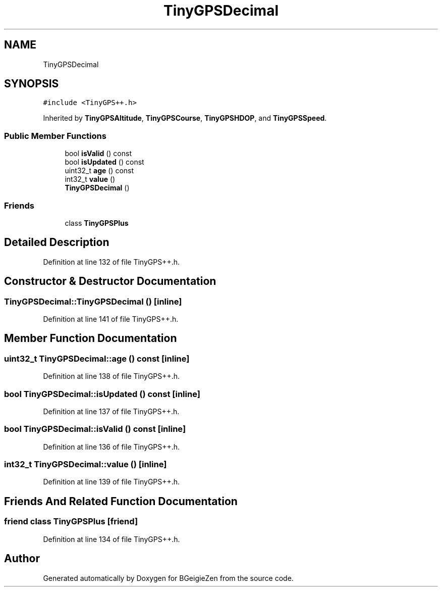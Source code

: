 .TH "TinyGPSDecimal" 3 "Thu Mar 10 2022" "BGeigieZen" \" -*- nroff -*-
.ad l
.nh
.SH NAME
TinyGPSDecimal
.SH SYNOPSIS
.br
.PP
.PP
\fC#include <TinyGPS++\&.h>\fP
.PP
Inherited by \fBTinyGPSAltitude\fP, \fBTinyGPSCourse\fP, \fBTinyGPSHDOP\fP, and \fBTinyGPSSpeed\fP\&.
.SS "Public Member Functions"

.in +1c
.ti -1c
.RI "bool \fBisValid\fP () const"
.br
.ti -1c
.RI "bool \fBisUpdated\fP () const"
.br
.ti -1c
.RI "uint32_t \fBage\fP () const"
.br
.ti -1c
.RI "int32_t \fBvalue\fP ()"
.br
.ti -1c
.RI "\fBTinyGPSDecimal\fP ()"
.br
.in -1c
.SS "Friends"

.in +1c
.ti -1c
.RI "class \fBTinyGPSPlus\fP"
.br
.in -1c
.SH "Detailed Description"
.PP 
Definition at line 132 of file TinyGPS++\&.h\&.
.SH "Constructor & Destructor Documentation"
.PP 
.SS "TinyGPSDecimal::TinyGPSDecimal ()\fC [inline]\fP"

.PP
Definition at line 141 of file TinyGPS++\&.h\&.
.SH "Member Function Documentation"
.PP 
.SS "uint32_t TinyGPSDecimal::age () const\fC [inline]\fP"

.PP
Definition at line 138 of file TinyGPS++\&.h\&.
.SS "bool TinyGPSDecimal::isUpdated () const\fC [inline]\fP"

.PP
Definition at line 137 of file TinyGPS++\&.h\&.
.SS "bool TinyGPSDecimal::isValid () const\fC [inline]\fP"

.PP
Definition at line 136 of file TinyGPS++\&.h\&.
.SS "int32_t TinyGPSDecimal::value ()\fC [inline]\fP"

.PP
Definition at line 139 of file TinyGPS++\&.h\&.
.SH "Friends And Related Function Documentation"
.PP 
.SS "friend class \fBTinyGPSPlus\fP\fC [friend]\fP"

.PP
Definition at line 134 of file TinyGPS++\&.h\&.

.SH "Author"
.PP 
Generated automatically by Doxygen for BGeigieZen from the source code\&.

